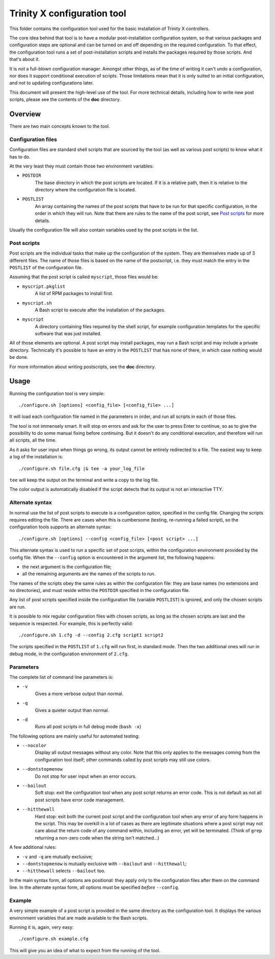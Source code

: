 
Trinity X configuration tool
============================

This folder contains the configuration tool used for the basic installation of
Trinity X controllers.

The core idea behind that tool is to have a modular post-installation
configuration system, so that various packages and configuration steps are
optional and can be turned on and off depending on the required configuration.
To that effect, the configuration tool runs a set of post-installation scripts
and installs the packages required by those scripts. And that's about it.

It is *not* a full-blown configuration manager. Amongst other things, as of the
time of writing it can't undo a configuration, nor does it support conditional
execution of scripts. Those limitations mean that it is only suited to an
initial configuration, and not to updating configurations later.

This document will present the high-level use of the tool. For more technical
details, including how to write new post scripts, please see the contents of
the **doc** directory.



Overview
--------

There are two main concepts known to the tool.


Configuration files
~~~~~~~~~~~~~~~~~~~

Configuration files are standard shell scripts that are sourced by the tool (as
well as various post scripts) to know what it has to do.

At the very least they must contain those two environment variables:

- ``POSTDIR``
    The base directory in which the post scripts are located.
    If it is a relative path, then it is relative to the directory where the
    configuration file is located.

- ``POSTLIST``
    An array containing the names of the post scripts that have to be run
    for that specific configuration, in the order in which they will run. Note
    that there are rules to the name of the post script, see `Post scripts`_ for
    more details.

Usually the configuration file will also contain variables used by the post
scripts in the list.


Post scripts
~~~~~~~~~~~~
  
Post scripts are the individual tasks that make up the configuration of the
system. They are themselves made up of 3 different files. The name of those
files is based on the name of the postscript, i.e. they must match the entry in
the ``POSTLIST`` of the configuration file.

Assuming that the post script is called ``myscript``, those files would be:

- ``myscript.pkglist``
    A list of RPM packages to install first.

- ``myscript.sh``
    A Bash script to execute after the installation of the packages.

- ``myscript``
    A directory containing files required by the shell script, for example
    configuration templates for the specific software that was just installed.

All of those elements are optional. A post script may install packages, may
run a Bash script and may include a private directory. Technically it's possible
to have an entry in the ``POSTLIST`` that has none of there, in which case
nothing would be done.

For more information about writing postscripts, see the **doc** directory.



Usage
-----

Running the configuration tool is very simple::

    ./configure.sh [options] <config_file> [<config_file> ...]

It will load each configuration file named in the parameters in order, and run
all scripts in each of those files.

The tool is not immensely smart. It will stop on errors and ask for the user to
press Enter to continue, so as to give the possibility to do some manual fixing
before continuing. But it doesn't do any conditional execution, and therefore
will run all scripts, all the time.

As it asks for user input when things go wrong, its output cannot be entirely
redirected to a file. The easiest way to keep a log of the installation is::

    ./configure.sh file.cfg |& tee -a your_log_file

``tee`` will keep the output on the terminal and write a copy to the log file.

The color output is automatically disabled if the script detects that its output
is not an interactive TTY.


Alternate syntax
~~~~~~~~~~~~~~~~

In normal use the list of post scripts to execute is a configuration option,
specified in the config file. Changing the scripts requires editing the file.
There are cases when this is cumbersome (testing, re-running a failed script),
so the configuration tools supports an alternate syntax::

    ./configure.sh [options] --config <config_file> [<post script> ...]

This alternate syntax is used to run a specific set of post scripts, within the
configuration environment provided by the config file. When the ``--config``
option is encountered in the argument list, the following happens:

- the next argument is the configuration file;

- all the remaining arguments are the names of the scripts to run.

The names of the scripts obey the same rules as within the configuration file:
they are base names (no extensions and no directories), and must reside within
the ``POSTDIR`` specified in the configuration file.

Any list of post scripts specified inside the configuration file (variable
``POSTLIST``) is ignored, and only the chosen scripts are run.

It is possible to mix regular configuration files with chosen scripts, as long
as the chosen scripts are last and the sequence is respected. For example, this
is perfectly valid::

    ./configure.sh 1.cfg -d --config 2.cfg script1 script2

The scripts specified in the ``POSTLIST`` of ``1.cfg`` will run first, in
standard mode. Then the two additional ones will run in debug mode, in the
configuration environment of ``2.cfg``.


Parameters
~~~~~~~~~~
The complete list of command line parameters is:

- ``-v``
    Gives a more verbose output than normal.

- ``-q``
    Gives a quieter output than normal.

- ``-d``
    Runs all post scripts in full debug mode (``bash -x``)


The following options are mainly useful for automated testing:

- ``--nocolor``
    Display all output messages without any color.
    Note that this only applies to the messages coming from the configuration
    tool itself; other commands called by post scripts may still use colors.

- ``--dontstopmenow``
    Do not stop for user input when an error occurs.

- ``--bailout``
    Soft stop: exit the configuration tool when any post script returns an error
    code. This is not default as not all post scripts have error code
    management.

- ``--hitthewall``
    Hard stop: exit both the current post script and the configuration tool when
    any error of any form happens in the script. This may be overkill in a lot
    of cases as there are legitimate situations where a post script may not care
    about the return code of any command within, including an error, yet will be
    terminated. (Think of ``grep`` returning a non-zero code when the string
    isn't matched...)


A few additional rules:

- ``-v`` and ``-q`` are mutually exclusive;

- ``--dontstopmenow`` is mutually exclusive with ``--bailout`` and
  ``--hitthewall``;

- ``--hitthewall`` selects ``--bailout`` too.


In the main syntax form, all options are positional: they apply only to the
configuration files after them on the command line. In the alternate syntax
form, all options must be specified *before* ``--config``.


Example
~~~~~~~
A very simple example of a post script is provided in the same directory as the
configuration tool. It displays the various environment variables that are made
available to the Bash scripts.

Running it is, again, very easy::

    ./configure.sh example.cfg

This will give you an idea of what to expect from the running of the tool.


